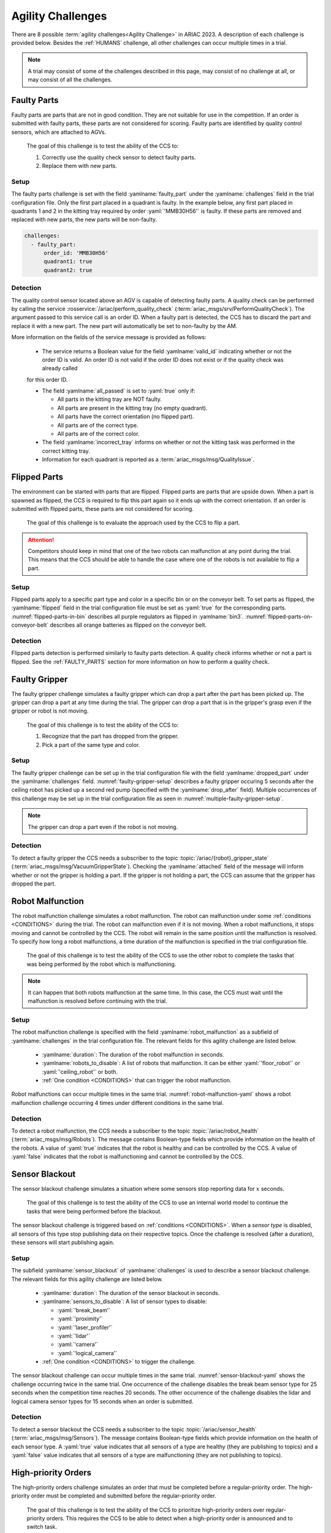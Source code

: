 

.. _AGILITY_CHALLENGES:

==================
Agility Challenges
==================



There are 8 possible :term:`agility challenges<Agility Challenge>` in ARIAC 2023. 
A description of each challenge is provided below. Besides the :ref:`HUMANS` challenge, 
all other challenges can occur multiple times in a trial. 

.. note::
  A trial may consist of some of the challenges described in this page, may consist of no 
  challenge at all, or may consist of all the challenges.

.. _FAULTY_PARTS:

Faulty Parts
================

Faulty parts are parts that are not in good condition. They are not suitable for use in the competition. 
If an order is submitted with faulty parts, these parts are not considered for scoring. 
Faulty parts are identified by quality control sensors, which are attached 
to AGVs.

  The goal of this challenge is to test the ability of the CCS  to:

  #. Correctly use the quality check sensor to detect faulty parts. 
  #. Replace them with new parts.


Setup
----------------------------

The faulty parts challenge is set with the field :yamlname:`faulty_part` under the :yamlname:`challenges` field 
in the trial configuration file. 
Only the first part placed in a quadrant is faulty. 
In the example below, any first part placed in  quadrants 1 and 2 in the kitting tray required by 
order :yaml:`'MMB30H56'` is faulty. 
If these parts are removed and replaced with new parts, the new parts will be non-faulty.

.. code-block:: yaml

  challenges:
    - faulty_part:
        order_id: 'MMB30H56'
        quadrant1: true
        quadrant2: true


Detection
----------------------------


The quality control sensor located above an AGV is capable of 
detecting faulty parts. 
A quality check can be performed by calling the service :rosservice:`/ariac/perform_quality_check` (:term:`ariac_msgs/srv/PerformQualityCheck`). 
The argument passed to this service call is an order ID. 
When a faulty part is detected, the CCS has to discard the 
part and replace it with a new part. 
The new part will automatically be set to non-faulty by the AM.



More information on the fields of the service message is provided as follows:

  * The service returns a Boolean value for the field :yamlname:`valid_id` indicating whether or not the order ID is valid. An order ID is not valid if the order ID does not exist or if the quality check was already called 
  for this order ID.

  * The field :yamlname:`all_passed` is set to :yaml:`true` only if:

    * All parts in the kitting tray are NOT faulty.
    * All parts are present in the kitting tray (no empty quadrant).
    * All parts have the correct orientation (no flipped part).
    * All parts are of the correct type.
    * All parts are of the correct color.

  * The field :yamlname:`incorrect_tray` informs on whether or not the kitting task was performed in the correct kitting tray.
  * Information for each quadrant is reported as a :term:`ariac_msgs/msg/QualityIssue`.



.. _FLIPPED_PARTS:

Flipped Parts
================

The environment can be started with parts that are flipped. Flipped parts are parts that are upside down. When a part is spawned as flipped, the CCS is required to flip this part again so it ends up with the correct orientation. If an order is submitted with flipped parts, these parts are not considered for scoring. 

  The goal of this challenge is to evaluate the approach used by the CCS to flip a part. 

.. attention::
  Competitors should keep in mind that one of the two robots can malfunction at any point during the trial.
  This means that the CCS should be able to handle the case where 
  one of the robots is not available to flip a part.



Setup
----------------------------

Flipped parts apply to a specific part type and color in a specific bin or on the conveyor belt. 
To set parts as flipped, the :yamlname:`flipped` field in the trial configuration file must be set 
as :yaml:`true` for the corresponding parts. :numref:`flipped-parts-in-bin` describes all purple 
regulators as flipped in :yamlname:`bin3`. :numref:`flipped-parts-on-conveyor-belt` describes all 
orange batteries as flipped on the conveyor belt.

.. code-block:: yaml
  :caption: Setting flipped parts in a bin.
  :name: flipped-parts-in-bin

  bin3:
    - type: 'regulator'
      color: 'purple'
      slots: [2, 3]
      rotation: 'pi/6'
      flipped: true



.. code-block:: yaml
  :caption: Setting flipped parts on the conveyor belt.
  :name: flipped-parts-on-conveyor-belt
  
  conveyor_belt: 
    active: true
    spawn_rate: 3.0 
    order: 'sequential' 
    parts_to_spawn:
      - type: 'battery'
        color: 'orange'
        number: 5
        offset: 0.5 # between -1 and 1
        flipped: true
        rotation: 'pi/6'


Detection
----------------------------


Flipped parts detection is performed similarly to faulty parts detection. 
A quality check informs whether or not a part is flipped. See the :ref:`FAULTY_PARTS` section for more information on how to perform a quality check.




.. _target to faulty gripper:

Faulty Gripper
================

The faulty gripper challenge simulates a faulty gripper which can drop a part after the part has been picked up. The gripper can drop a part at any time during the trial. The gripper can drop a part that is in the gripper's grasp even if the gripper or robot is not moving. 

  The goal of this challenge is to test the ability of the CCS to: 
  
  #. Recognize that the part has dropped from the gripper. 
  #. Pick a part of the same type and color.

Setup
----------------------------

The faulty gripper challenge can be set up in the trial configuration file with the field :yamlname:`dropped_part` under the :yamlname:`challenges` field. :numref:`faulty-gripper-setup` describes a faulty gripper occuring 5 seconds after the ceiling robot has picked up a second red pump (specified with the :yamlname:`drop_after` field). Multiple occurrences of this challenge may be set up in the trial configuration file as seen in :numref:`multiple-faulty-gripper-setup`.


.. code-block:: yaml
  :caption: Setting up the faulty gripper challenge.
  :name: faulty-gripper-setup

    challenges:
      - dropped_part:
          robot: 'ceiling_robot'
          type: 'pump'
          color: 'red'
          drop_after: 1
          delay: 5



.. code-block:: yaml
  :caption: Multiple occurences of the faulty gripper challenge.
  :name: multiple-faulty-gripper-setup

    challenges:
      - dropped_part:
          robot: 'ceiling_robot'
          type: 'pump'
          color: 'red'
          drop_after: 1
          delay: 5
      - dropped_part:
          robot: 'floor_robot'
          type: 'battery'
          color: 'green'
          drop_after: 1
          delay: 3
      - dropped_part:
          robot: 'floor_robot'
          type: 'regulator'
          color: 'orange'
          drop_after: 2
          delay: 15

.. note::
    The gripper can drop a part even if the robot is not moving.


Detection
----------------------------


To detect a faulty gripper the CCS needs a subscriber to the topic :topic:`/ariac/{robot}_gripper_state` (:term:`ariac_msgs/msg/VacuumGripperState`). Checking the :yamlname:`attached` field of the message will inform whether or not the gripper is holding a part. If the gripper is not holding a part, the CCS can assume that the gripper has dropped the part.


.. _target to robot malfunction:

Robot Malfunction
==================

The robot malfunction challenge simulates a robot malfunction. The robot can malfunction under some :ref:`conditions <CONDITIONS>` during the trial. The robot can malfunction even if it is not moving. When a robot malfunctions, it stops moving and cannot be controlled by the CCS. The robot will remain in the same position until the malfunction is resolved. To specify how long a robot malfunctions, a time duration of the malfunction is specified in the trial configuration file.

  The goal of this challenge is to test the ability of the CCS to use the other robot to complete the tasks that was being performed by the robot which is malfunctioning. 

.. note::
  It can happen that both robots malfunction at the same time. 
  In this case, the CCS must wait until the malfunction is resolved before continuing with the trial.



Setup
----------------------------

The robot malfunction challenge is specified with the field :yamlname:`robot_malfunction` as a subfield of :yamlname:`challenges` in the trial configuration file. The relevant fields for this agility challenge are listed below.
  
  * :yamlname:`duration`: The duration of the robot malfunction in seconds.
  * :yamlname:`robots_to_disable`: A list of robots that malfunction. It can be either :yaml:`'floor_robot'` or :yaml:`'ceiling_robot'` or both.
  * :ref:`One condition <CONDITIONS>` that can trigger the robot malfunction.

Robot malfunctions can occur multiple times in the same trial. :numref:`robot-malfunction-yaml` shows a robot malfunction challenge occurring 4 times under different conditions in the same trial.


.. code-block:: yaml
  :caption: Example of multiple occurrences of the robot malfunction challenge in the same trial.
  :name: robot-malfunction-yaml
  
  challenges:
  - robot_malfunction:
      duration: 20.0
      robots_to_disable: ['floor_robot']
      time_condition: 10.0
  - robot_malfunction:
      duration: 20.0
      robots_to_disable: ['floor_robot']
      time_condition: 225.0
  - robot_malfunction:
      duration: 25.0
      robots_to_disable: ['ceiling_robot']
      submission_condition:
        order_id: 'MMB30H58'
  - robot_malfunction:
      duration: 5.0
      robots_to_disable: ['floor_robot','ceiling_robot']
      part_place_condition:
        color: 'green'
        type: 'sensor'
        agv: 4

Detection
-----------------------------


To detect a robot malfunction, the CCS needs a subscriber to the topic :topic:`/ariac/robot_health` (:term:`ariac_msgs/msg/Robots`). The message contains Boolean-type fields which provide information on the health of the robots. A value of :yaml:`true` indicates that the robot is healthy and can be controlled by the CCS. A value of :yaml:`false` indicates that the robot is malfunctioning and cannot be controlled by the CCS.



.. _target to sensor blackout:

Sensor Blackout
================

The sensor blackout challenge simulates a situation where some sensors stop reporting data for :math:`x` seconds. 

  The goal of this challenge is to test the ability of the CCS to use an internal world model to continue the tasks that were being performed before the blackout.

The sensor blackout challenge is triggered based on :ref:`conditions <CONDITIONS>`. When a *sensor type* is disabled, all sensors of this type stop publishing data on their respective topics. Once the challenge is resolved (after a duration), these sensors will start publishing  again. 



Setup
---------------------------


The subfield :yamlname:`sensor_blackout` of :yamlname:`challenges` is used to describe a sensor blackout challenge.
The relevant fields for this agility challenge are listed below.
  
  * :yamlname:`duration`: The duration of the sensor blackout in seconds.
  * :yamlname:`sensors_to_disable`: A list of sensor types to disable:

    * :yaml:`'break_beam'`
    * :yaml:`'proximity'`
    * :yaml:`'laser_profiler'`
    * :yaml:`'lidar'`
    * :yaml:`'camera'`
    * :yaml:`'logical_camera'`
  * :ref:`One condition <CONDITIONS>` to trigger the challenge.


The sensor blackout challenge can occur multiple times in the same trial.
:numref:`sensor-blackout-yaml` shows the challenge occurring twice in the same trial. 
One  occurrence of the challenge disables the break beam sensor type for 25 seconds when the 
competition time reaches 20 seconds. The other occurrence of the challenge disables the lidar 
and logical camera sensor types for 15 seconds when an order is submitted. 



.. code-block:: yaml
  :caption: Example of multiple occurrences of the sensor blackout challenge in the same trial.
  :name: sensor-blackout-yaml
  :emphasize-lines: 2,6

  challenges:
    - sensor_blackout:
        duration: 25.0
        sensors_to_disable: ['break_beam']
        time_condition: 20
    - sensor_blackout:
        duration: 15.0
        sensors_to_disable: ['lidar', 'logical_camera']
        submission_condition:
          order_id: 'MMB30H57'


Detection
-----------------------------


To detect a sensor blackout the CCS needs a subscriber to 
the topic :topic:`/ariac/sensor_health` (:term:`ariac_msgs/msg/Sensors`). 
The message contains Boolean-type fields which provide information on the health of each sensor type. 
A :yaml:`true` value indicates that all sensors of a type are healthy (they are publishing to topics) 
and a :yaml:`false` value indicates that all sensors of a type are malfunctioning 
(they are not publishing to topics).



High-priority Orders
=====================

The high-priority orders challenge simulates an order that must be completed before a regular-priority order. The high-priority order must be completed and  submitted before the regular-priority order.

  The goal of this challenge is to test the ability of the CCS to prioritize  high-priority orders over regular-priority orders. This requires the CCS to  be able to detect when a high-priority order is announced and to switch task.


.. warning::
  A high-priority order can be announced in one of the two following :ref:`conditions <CONDITIONS>`: Time or part placement. The submission condition is not used to announce a high-priority order.

.. note::
  A high-priority order will only be announced when only regular-priority orders have been announced. A high-priority order will not be announced if there is already a high-priority order in the queue.


Setup
-----------------------------

To specify a high-priority order, the :yamlname:`priority` field is set to :yaml:`true` in the order description. :numref:`high-priority-order-yaml` shows a high-priority order for order :yaml:`'MMB30H57'` and a regular-priority order for order :yaml:`'MMB30H58'`.


.. code-block:: yaml
  :caption: Example of a high-priority order for order :yaml:`'MMB30H58'`.
  :name: high-priority-order-yaml

  orders:
    - id: 'MMB30H58'
      type: 'kitting'
      announcement:
        time_condition: 0
      priority: false
      kitting_task:
        agv_number: 2
        tray_id: 2
        destination: 'warehouse'
        products:
          - type: 'battery'
            color: 'blue'
            quadrant: 1
    - id: 'MMB30H57'
      type: 'kitting'
      announcement:
        time_condition: 44.5
      priority: true
      kitting_task:
        agv_number: 3
        tray_id: 5
        destination: 'warehouse'
        products:
          - type: 'sensor'
            color: 'orange'
            quadrant: 4


Detection
-------------------------------


To find out out the priority of an order, the CCS is required to parse messages published to the topic :topic:`/ariac/orders` (:term:`ariac_msgs/msg/Order`). For a high-priority order, the value for the field :yamlname:`priority` is set to :yaml:`true`. For a regular-priority order, the value for the field :yamlname:`priority` is set to :yaml:`false`.



Insufficient Parts
===================

The insufficient parts challenge simulates a situation where the workcell does not contain enough parts to complete one or multiple orders. 

  The goal of this challenge is to test whether or not the CCS is capable of identifying insufficient parts to complete one or multiple orders. When an insufficient parts challenge takes place, the CCS must submit incomplete orders.

Setup
-----------------------------

There is no specific field in the trial configuration file to specify this challenge.  :numref:`insufficient-parts-yaml` shows a trial configuration file where the workcell does not have enough parts to complete order :yaml:`'MMB30H58'`. The order requires 4 blue batteries but the whole workcell has only 2 blue batteries (located in bin1).

.. code-block:: yaml
  :caption: Example of insufficient parts challenge.
  :name: insufficient-parts-yaml

  parts: 
    bins: 
      bin1: 
        - type: 'pump'
          color: 'red'
          slots: [1, 2, 3]
          rotation: 'pi/6'
          flipped: false
        - type: 'battery'
          color: 'blue'
          slots: [4, 5]
          rotation: 'pi/2'
          flipped: false
  orders:
    - id: 'MMB30H58'
      type: 'kitting'
      announcement:
        time_condition: 0
      priority: false
      kitting_task:
        agv_number: 2
        tray_id: 2
        destination: 'warehouse'
        products:
          - type: 'battery'
            color: 'blue'
            quadrant: 1
          - type: 'battery'
            color: 'blue'
            quadrant: 2
          - type: 'battery'
            color: 'blue'
            quadrant: 3
          - type: 'battery'
            color: 'blue'
            quadrant: 4




Detection
-------------------------------


To figure out if the insufficient parts challenge is part of a trial, the CCS can rely on two important topics to retrieve part type, color, and quantity from bins and the conveyor belt.

Bins
^^^^^

The topic :topic:`/ariac/bin_parts` (:term:`ariac_msgs/msg/BinParts`) outputs for each bin: The type, the color, and the quantity of parts. An  output from :console:`ros2 topic echo /ariac/bin_parts` is provided in  :numref:`bin-parts-outputs`. The output shows that bin1 contains 3 red pumps and 2 blue batteries.

  .. code-block:: console
    :class: no-copybutton
    :caption: Message published on the topic :topic:`/ariac/bin_parts`.
    :name: bin-parts-outputs

    ---
    bins:
    - bin_number: 1
      parts:
      - part:
          color: 0
          type: 11
        quantity: 3
      - part:
          color: 2
          type: 10
        quantity: 2
    ---

  .. note::
    Bins that do not contain parts are not included in the message.

Conveyor Belt
^^^^^^^^^^^^^^^
The topic :topic:`/ariac/conveyor_parts` (:term:`ariac_msgs/msg/ConveyorParts`) outputs information on parts that are expected to spawn on the conveyor belt. An output from :console:`ros2 topic echo /ariac/conveyor_parts` is provided in  :numref:`conveyor-parts-outputs`. The message shows that 2 red batteries,  2 green sensors, 3 blue regulators, and 1 orange pump will spawn on the conveyor belt.


  .. code-block:: console
    :class: no-copybutton
    :caption: Message published on the topic :topic:`/ariac/conveyor_parts`.
    :name: conveyor-parts-outputs

    ---
    parts:
    - part:
        color: 0
        type: 10
      quantity: 2
    - part:
        color: 1
        type: 12
      quantity: 2
    - part:
        color: 2
        type: 13
      quantity: 3
    - part:
        color: 3
        type: 11
      quantity: 1
    ---

.. _HUMANS:

Human
==============


The human challenge consists of a simulated human navigating the workcell. 

  The goal of this challenge is to test whether or not the CCS is capable of ensuring the safety of humans on the shop floor. 
  The ceiling robot has to keep a safe distance from the human at any time. 
  If the ceiling robot gets too close to the human, the human will be considered to be in danger and two events happen: 
  
  #. The human is teleported to a safe location.
  #. The ceiling robot's controllers are deactivated for 15 seconds, which is a penalty given to the CCS. 


When the human challenge is used in a trial, the simulated human is assigned one of the following behaviors: 

- **Indifferent**: The human operator follows a scripted path, regardless of the location of the robots in the environment.
- **Antagonistic**: During an arbitrary period of time, the human operator purposefully moves towards the ceiling robot to interfere with the robot's current task.
- **Helpful**: The human operator will stop moving once the ceiling robot is at a certain distance away from him.

.. note::
  The behavior of a human does not change within a trial, e.g., if the human is assigned the behavior :yaml:`'helpful'`, the human will always be helpful throughout the trial. 

  The human in the environment will go to each assembly station in the following order:

  #. Assembly station 4
  #. Assembly station 2
  #. Assembly station 1
  #. Assembly station 3

  When the human reaches assembly station 3, he will repeat the process from the beginning.



Setup
---------------------------


The subfield :yamlname:`human` of :yamlname:`challenges` is used to describe a human challenge. The relevant fields for this agility challenge are listed below.
  
  * :yamlname:`behavior`: The behavior of the human operator. The possible values are:

    - :yaml:`'indifferent'`
    - :yaml:`'antagonistic'`
    - :yaml:`'helpful'`
  * :ref:`One condition <CONDITIONS>` to trigger the challenge.


.. code-block:: yaml
  :caption: Human challenge setup in a trial file.
  :name: human-yaml

  challenges:
    - human:
        behavior: 'antagonistic'
        time_condition: 10 # starts 10 s after the start of the competition


Detection
-----------------------------

The pose of the human is published to the topic :topic:`/ariac_human/state` (:term:`ariac_msgs/msg/HumanState`).
An output from :console:`ros2 topic echo /ariac_human/state` is provided in  :numref:`human-state-outputs`.

  .. code-block:: console
    :class: no-copybutton
    :caption: Message published on the topic :topic:`/ariac_human/state`.
    :name: human-state-outputs

    ---
    human_position:
      x: -14.993921250341705
      y: -9.99998557033615
      z: 0.010023161632176515
    robot_position:
      x: -7.0000003262450905
      y: 8.445047061655941e-08
      z: 0.7000000000000002
    human_velocity:
      x: 5.6589307392557084e-05
      y: -1.1679465760540981e-06
      z: 2.8776304097214153e-05
    robot_velocity:
      x: -9.607729520546026e-10
      y: 1.325746825962516e-10
      z: 0.0
    ---

